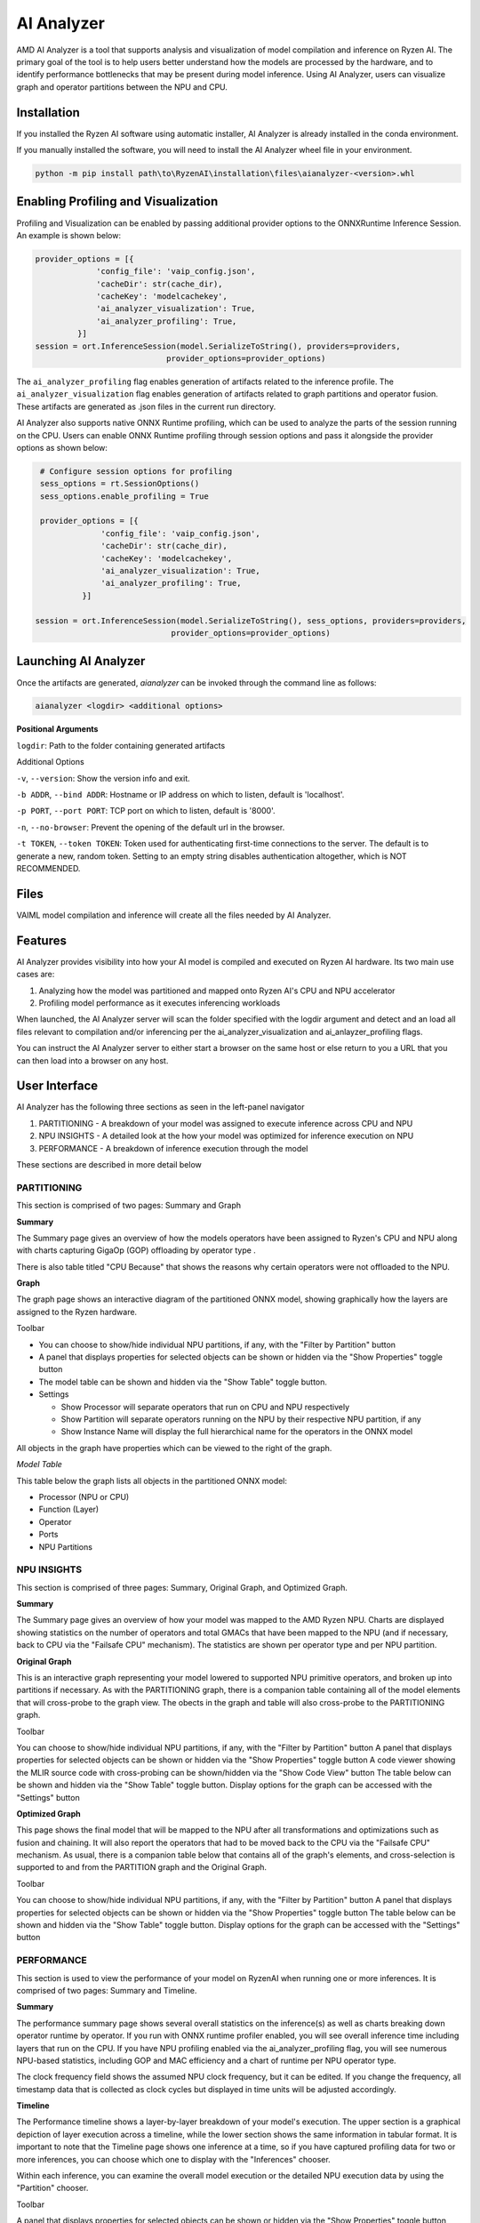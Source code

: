###########
AI Analyzer
###########

AMD AI Analyzer is a tool that supports analysis and visualization of model compilation and inference on Ryzen AI. The primary goal of the tool is to help users better understand how the models are processed by the hardware, and to identify performance bottlenecks that may be present during model inference. Using AI Analyzer, users can visualize graph and operator partitions between the NPU and CPU. 

Installation
~~~~~~~~~~~~

If you installed the Ryzen AI software using automatic installer, AI Analyzer is already installed in the conda environment. 

If you manually installed the software, you will need to install the AI Analyzer wheel file in your environment. 


.. code-block::

   python -m pip install path\to\RyzenAI\installation\files\aianalyzer-<version>.whl


Enabling Profiling and Visualization
~~~~~~~~~~~~~~~~~~~~~~~~~~~~~~~~~~~~

Profiling and Visualization can be enabled by passing additional provider options to the ONNXRuntime Inference Session. An example is shown below: 

.. code-block::

   provider_options = [{
                'config_file': 'vaip_config.json',
                'cacheDir': str(cache_dir),
                'cacheKey': 'modelcachekey', 
                'ai_analyzer_visualization': True,
                'ai_analyzer_profiling': True,
            }]
   session = ort.InferenceSession(model.SerializeToString(), providers=providers,
                               provider_options=provider_options)


The ``ai_analyzer_profiling`` flag enables generation of artifacts related to the inference profile. The ``ai_analyzer_visualization`` flag enables generation of artifacts related to graph partitions and operator fusion. These artifacts are generated as .json files in the current run directory.

AI Analyzer also supports native ONNX Runtime profiling, which can be used to analyze the parts of the session running on the CPU. Users can enable ONNX Runtime profiling through session options and pass it alongside the provider options as shown below:

.. code-block::

   # Configure session options for profiling
   sess_options = rt.SessionOptions()
   sess_options.enable_profiling = True
 
   provider_options = [{
                'config_file': 'vaip_config.json',
                'cacheDir': str(cache_dir),
                'cacheKey': 'modelcachekey', 
                'ai_analyzer_visualization': True,
                'ai_analyzer_profiling': True,
            }]
 
  session = ort.InferenceSession(model.SerializeToString(), sess_options, providers=providers,
                               provider_options=provider_options)


Launching AI Analyzer
~~~~~~~~~~~~~~~~~~~~~

Once the artifacts are generated, `aianalyzer` can be invoked through the command line as follows: 


.. code-block::

    aianalyzer <logdir> <additional options>


**Positional Arguments**

``logdir``: Path to the folder containing generated artifacts 

Additional Options

``-v``, ``--version``: Show the version info and exit.

``-b ADDR``, ``--bind ADDR``: Hostname or IP address on which to listen, default is 'localhost'.

``-p PORT``, ``--port PORT``: TCP port on which to listen, default is '8000'.

``-n``, ``--no-browser``: Prevent the opening of the default url in the browser.

``-t TOKEN``, ``--token TOKEN``: Token used for authenticating first-time connections to the server. The default is to generate a new, random token. Setting to an empty string disables authentication altogether, which is NOT RECOMMENDED.



Files
~~~~~

VAIML model compilation and inference will create all the files needed by AI Analyzer.

Features
~~~~~~~~

AI Analyzer provides visibility into how your AI model is compiled and executed on Ryzen AI hardware. Its two main use cases are:

1. Analyzing how the model was partitioned and mapped onto Ryzen AI's CPU and NPU accelerator
2. Profiling model performance as it executes inferencing workloads

When launched, the AI Analyzer server will scan the folder specified with the logdir argument and detect and an load all files relevant to compilation and/or inferencing  per the ai_analyzer_visualization and ai_anlayzer_profiling flags.

You can instruct the AI Analyzer server to either start a browser on the same host or else return to you a URL that you can then load into a browser on any host.


User Interface
~~~~~~~~~~~~~~

AI Analyzer has the following three sections as seen in the left-panel navigator

1. PARTITIONING - A breakdown of your model was assigned to execute inference across CPU and NPU
2. NPU INSIGHTS - A detailed look at the how your model was optimized for inference execution on NPU
3. PERFORMANCE - A breakdown of inference execution through the model


These sections are described in more detail below



PARTITIONING
@@@@@@@@@@@@

This section is comprised of two pages: Summary and Graph

**Summary**

The Summary page gives an overview of how the  models operators have been assigned to Ryzen's CPU and NPU along with charts capturing GigaOp (GOP) offloading by operator type .

There is also table titled "CPU Because" that shows the reasons why certain operators were not offloaded to the NPU.

**Graph**

The graph page shows an interactive diagram of the partitioned ONNX model, showing graphically how the layers are assigned to the Ryzen hardware.



Toolbar

- You can choose to show/hide individual NPU partitions, if any, with the "Filter by Partition" button
- A panel that displays properties for selected objects can be shown or hidden via the "Show Properties" toggle button
- The model table can be shown and hidden via the "Show Table" toggle button.
- Settings
 
  - Show Processor will separate operators that run on CPU and NPU respectively
  - Show Partition will separate operators running on the NPU by their respective NPU partition, if any
  - Show Instance Name will display the full hierarchical name for the operators in the ONNX model

All objects in the graph have properties which can be viewed to the right of the graph.



*Model Table*

This table below the graph lists all objects in the partitioned ONNX model:

- Processor (NPU or CPU)
- Function (Layer)
- Operator
- Ports
- NPU Partitions


NPU INSIGHTS
@@@@@@@@@@@@

This section is comprised of three pages: Summary, Original Graph, and Optimized Graph.



**Summary**

The Summary page gives an overview of how your model was mapped to the AMD Ryzen NPU. Charts are displayed showing statistics on the number of operators and total GMACs that have been mapped to the NPU (and if necessary, back to CPU via the "Failsafe CPU" mechanism). The statistics are shown per operator type and per NPU partition. 



**Original Graph**

This is an interactive graph representing your model lowered to supported NPU primitive operators, and broken up into partitions if necessary. As with the PARTITIONING graph, there is a companion table containing all of the model elements that will cross-probe to the graph view. The obects in the graph and table will also cross-probe to the PARTITIONING graph.

Toolbar 

You can choose to show/hide individual NPU partitions, if any, with the "Filter by Partition" button
A panel that displays properties for selected objects can be shown or hidden via the "Show Properties" toggle button
A code viewer showing the MLIR source code with cross-probing can be shown/hidden via the "Show Code View" button
The table below can be shown and hidden via the "Show Table" toggle button.
Display options for the graph can be accessed with the "Settings" button




**Optimized Graph**

This page shows the final model that will be mapped to the NPU after all transformations and optimizations such as fusion and chaining. It will also report the operators that had to be moved back to the CPU via the "Failsafe CPU" mechanism. As usual, there is a companion table below that contains all of the graph's elements, and cross-selection is supported to and from the PARTITION graph and the Original Graph.

Toolbar 

You can choose to show/hide individual NPU partitions, if any, with the "Filter by Partition" button
A panel that displays properties for selected objects can be shown or hidden via the "Show Properties" toggle button
The table below can be shown and hidden via the "Show Table" toggle button.
Display options for the graph can be accessed with the "Settings" button


PERFORMANCE
@@@@@@@@@@@

This section is used to view the performance of your model on RyzenAI when running one or more inferences. It is comprised of two pages: Summary and Timeline.



**Summary**

The performance summary page shows several overall statistics on the inference(s) as well as charts breaking down operator runtime by operator. If you run with ONNX runtime profiler enabled, you will see overall inference time including layers that run on the CPU. If you have NPU profiling enabled via the ai_analyzer_profiling flag, you will see numerous NPU-based statistics, including GOP and MAC efficiency and a chart of runtime per NPU operator type.

The clock frequency field shows the assumed NPU clock frequency, but it can be edited. If you change the frequency, all timestamp data that is collected as clock cycles but displayed in time units will be adjusted accordingly.


**Timeline**

The Performance timeline shows a layer-by-layer breakdown of your model's execution.  The upper section is a graphical depiction of layer execution across a timeline, while the lower section shows the same information in tabular format. It is important to note that the Timeline page shows one inference at a time, so if you have captured profiling data for two or more inferences, you can choose which one to display with the "Inferences" chooser.



Within each inference, you can examine the overall model execution or the detailed NPU execution data by using the "Partition" chooser. 



Toolbar 

A panel that displays properties for selected objects can be shown or hidden via the "Show Properties" toggle button
The table below can be shown and hidden via the "Show Table" toggle button.
The graphical timeline can be download to SVG via the "Export to SVG" button


..
  ------------

  #####################################
  License
  #####################################

 Ryzen AI is licensed under `MIT License <https://github.com/amd/ryzen-ai-documentation/blob/main/License>`_ . Refer to the `LICENSE File <https://github.com/amd/ryzen-ai-documentation/blob/main/License>`_ for the full license text and copyright notice.

